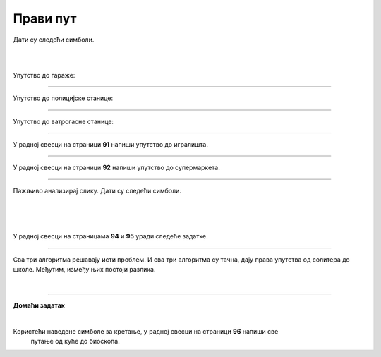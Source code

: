 Прави пут
=========

.. infonote::

 .. image:: ../../_images/robot31.png
    :height: 120
    :align: left

 Када урадиш све задатке и одговориш на сва питања у лекцији знаћеш да спроведеш 
 поступак за решавање проблема. Такође, моћи ћеш да уочиш и исправиш грешке у 
 датом алгоритму и провериш исправност свог решења и, ако је неопходно, додатно 
 га усавршиш.     

Дати су следећи симболи.

|

.. image:: ../../_images/simboli2.png
    :width: 300
    :align: center

|

.. image:: ../../_images/mreza330a.png
    :width: 400
    :align: center



.. questionnote::

 Пажљиво погледај упутство. Постоји грешка у упутствима. Исправи грешку тако што ћеш у радној свесци на страници **90** да напишеш правилно упутство.

Упутство до гараже:

.. image:: ../../_images/koraci330a1.png
    :width: 400
    :align: center

----------------

Упутство до полицијске станице:

.. image:: ../../_images/koraci330a2.png
    :width: 400
    :align: center

---------------

Упутство до ватрогасне станице:

.. image:: ../../_images/koraci330a3.png
    :width: 400
    :align: center


.. questionnote::

 Провери тачност алгоритма.  Исправи кораке у упутству.

--------------

У радној свесци на страници **91** напиши упутство до игралишта.

-----------

У радној свесци на страници **92** напиши упутство до супермаркета.

-----------

Пажљиво анализирај слику. Дати су следећи симболи.

|

.. image:: ../../_images/simboli2.png
    :width: 300
    :align: center

|

.. image:: ../../_images/mreza330b.png
    :width: 500
    :align: center

|

У радној свесци на страницама **94** и **95** уради следеће задатке.

.. questionnote::

 Користећи наведене симболе напиши алгоритам који представља пут којим дечак иде до школе пролазећи поред солитера.	
 
 - Провери тачност алгоритма.  
 
 - Исправи кораке ако је потребно.

.. questionnote::

 Користећи наведене симболе напиши алгоритам који представља пут којим дечак иде до школе пролазећи поред гараже.	
 
 - Провери тачност алгоритма.  
 
 - Исправи кораке ако је потребно.

.. questionnote::

 Користећи наведене симболе напиши алгоритам који представља пут којим дечак иде до школе, ако пролази поред ватрогасне станице.	
 
 - Провери тачност алгоритма.  
 
 - Исправи кораке ако је потребно.

-------------

Сва три алгоритма решавају исти проблем. И сва три алгоритма су тачна, дају права упутства од солитера до школе. Међутим, између њих постоји разлика. 

.. mchoice:: p330a
   :hide_labels:
   :answer_a: Поред ватрогасне станице 
   :answer_b: Поред солитера
   :answer_c: Поред гараже
   :feedback_a: Одговор није тачан.
   :feedback_b: Одговор није тачан.
   :feedback_c: Одговор је тачан!
   :correct: c 

   Ако желиш да купиш доручак, као путоказ бираш алгоритам:


.. mchoice:: p330b
   :hide_labels:
   :answer_a: Поред ватрогасне станице
   :answer_b: Поред солитера
   :answer_c: Поред гараже
   :feedback_a: Одговор није тачан.
   :feedback_b: Одговор је тачан!
   :feedback_c: Одговор није тачан.
   :correct: b

   Ако желиш да стигнеш најкраћим путем од солитера до школе, као путоказ бираш алгоритам:

|

.. image:: ../../_images/robot33.png
    :width: 100
    :align: right

------------


**Домаћи задатак**

|

Користећи наведене симболе за кретање, у радној свесци на страници **96** напиши све 
   путање од куће до биоскопа.


.. questionnote::

 Колико различитих алгоритама за решавање овог проблема можеш да пронађеш? 
 По чему се разликују ови алгоритми? Напиши у радној свесци на страници **97**. 
